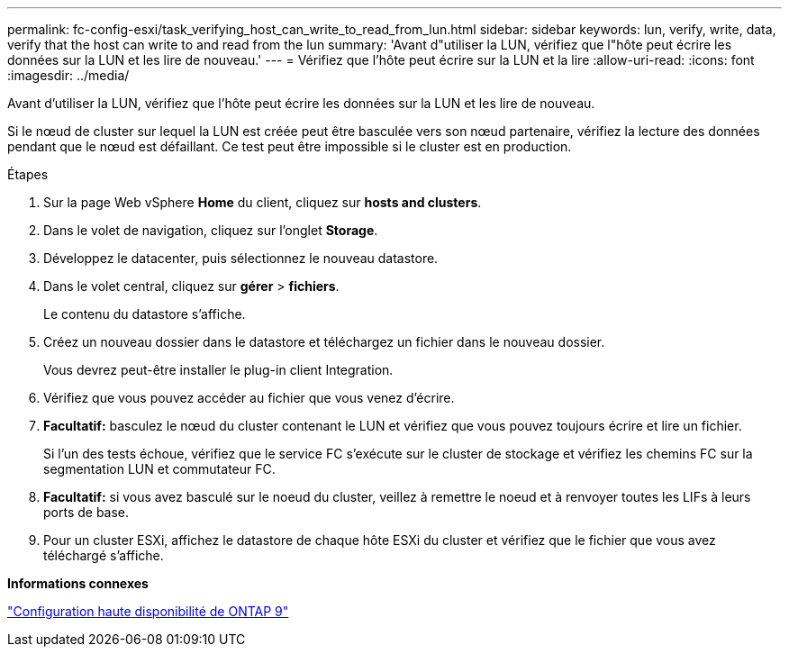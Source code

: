 ---
permalink: fc-config-esxi/task_verifying_host_can_write_to_read_from_lun.html 
sidebar: sidebar 
keywords: lun, verify, write, data, verify that the host can write to and read from the lun 
summary: 'Avant d"utiliser la LUN, vérifiez que l"hôte peut écrire les données sur la LUN et les lire de nouveau.' 
---
= Vérifiez que l'hôte peut écrire sur la LUN et la lire
:allow-uri-read: 
:icons: font
:imagesdir: ../media/


[role="lead"]
Avant d'utiliser la LUN, vérifiez que l'hôte peut écrire les données sur la LUN et les lire de nouveau.

Si le nœud de cluster sur lequel la LUN est créée peut être basculée vers son nœud partenaire, vérifiez la lecture des données pendant que le nœud est défaillant. Ce test peut être impossible si le cluster est en production.

.Étapes
. Sur la page Web vSphere *Home* du client, cliquez sur *hosts and clusters*.
. Dans le volet de navigation, cliquez sur l'onglet *Storage*.
. Développez le datacenter, puis sélectionnez le nouveau datastore.
. Dans le volet central, cliquez sur *gérer* > *fichiers*.
+
Le contenu du datastore s'affiche.

. Créez un nouveau dossier dans le datastore et téléchargez un fichier dans le nouveau dossier.
+
Vous devrez peut-être installer le plug-in client Integration.

. Vérifiez que vous pouvez accéder au fichier que vous venez d'écrire.
. *Facultatif:* basculez le nœud du cluster contenant le LUN et vérifiez que vous pouvez toujours écrire et lire un fichier.
+
Si l'un des tests échoue, vérifiez que le service FC s'exécute sur le cluster de stockage et vérifiez les chemins FC sur la segmentation LUN et commutateur FC.

. *Facultatif:* si vous avez basculé sur le noeud du cluster, veillez à remettre le noeud et à renvoyer toutes les LIFs à leurs ports de base.
. Pour un cluster ESXi, affichez le datastore de chaque hôte ESXi du cluster et vérifiez que le fichier que vous avez téléchargé s'affiche.


*Informations connexes*

https://docs.netapp.com/us-en/ontap/high-availability/index.html["Configuration haute disponibilité de ONTAP 9"]
